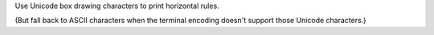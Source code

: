 Use Unicode box drawing characters to print horizontal rules.

(But fall back to ASCII characters when the terminal encoding doesn't support
those Unicode characters.)

